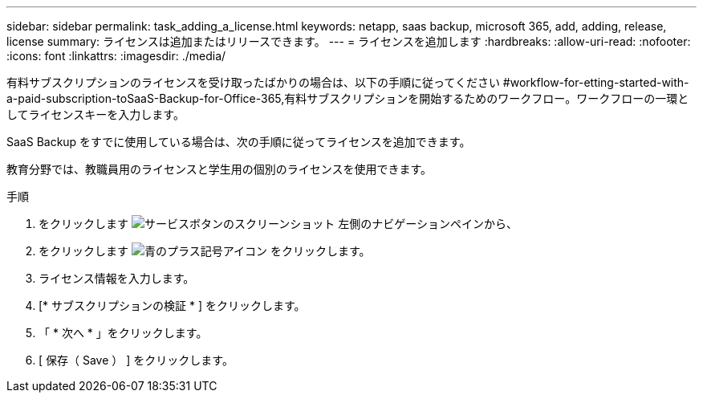 ---
sidebar: sidebar 
permalink: task_adding_a_license.html 
keywords: netapp, saas backup, microsoft 365, add, adding, release, license 
summary: ライセンスは追加またはリリースできます。 
---
= ライセンスを追加します
:hardbreaks:
:allow-uri-read: 
:nofooter: 
:icons: font
:linkattrs: 
:imagesdir: ./media/


[role="lead"]
有料サブスクリプションのライセンスを受け取ったばかりの場合は、以下の手順に従ってください #workflow-for-etting-started-with-a-paid-subscription-toSaaS-Backup-for-Office-365,有料サブスクリプションを開始するためのワークフロー。ワークフローの一環としてライセンスキーを入力します。

SaaS Backup をすでに使用している場合は、次の手順に従ってライセンスを追加できます。

教育分野では、教職員用のライセンスと学生用の個別のライセンスを使用できます。

.手順
. をクリックします image:services.gif["サービスボタンのスクリーンショット"] 左側のナビゲーションペインから、
. をクリックします image:bluecircle_icon.gif["青のプラス記号アイコン"] をクリックします。
. ライセンス情報を入力します。
. [* サブスクリプションの検証 * ] をクリックします。
. 「 * 次へ * 」をクリックします。
. [ 保存（ Save ） ] をクリックします。

